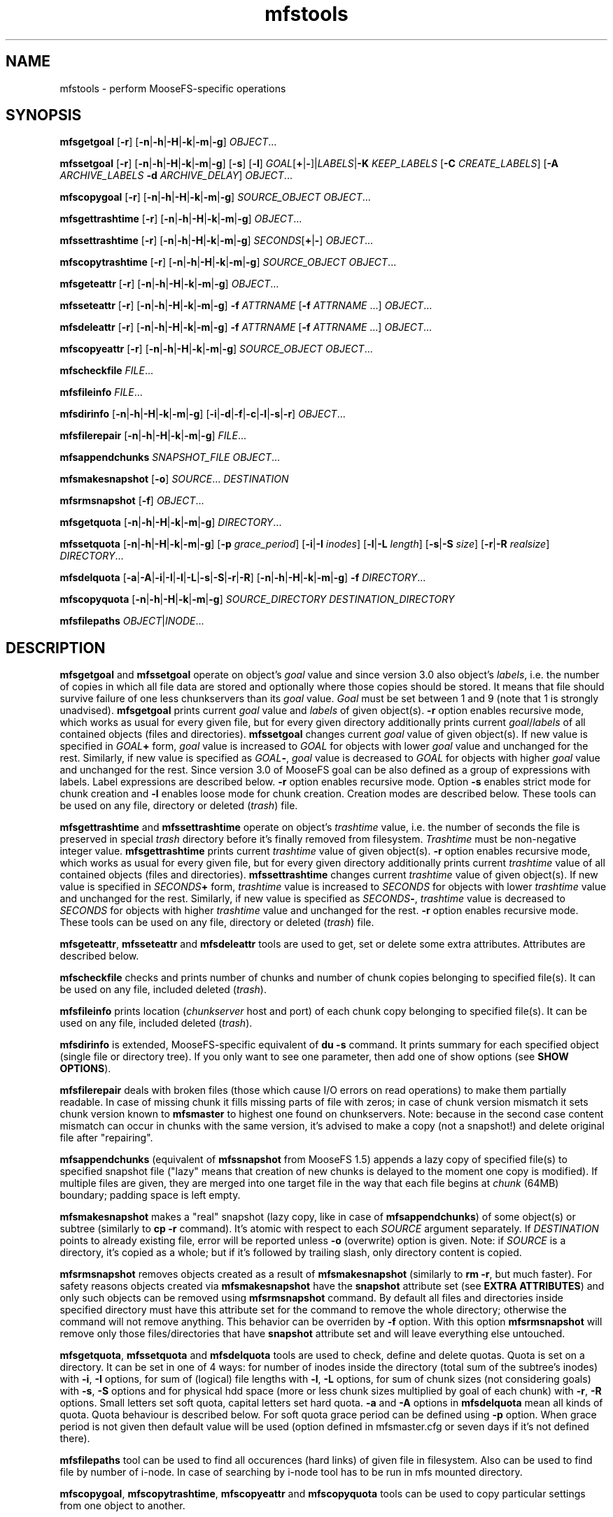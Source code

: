 .TH mfstools "1" "August 2015" "MooseFS 3.0.44-1" "This is part of MooseFS"
.SH NAME
mfstools \- perform MooseFS\-specific operations
.SH SYNOPSIS
.B mfsgetgoal
[\fB-r\fP] [\fB-n\fP|\fB-h\fP|\fB-H\fP|\fB-k\fP|\fB-m\fP|\fB-g\fP] \fIOBJECT\fP...
.PP
.B mfssetgoal
[\fB-r\fP] [\fB-n\fP|\fB-h\fP|\fB-H\fP|\fB-k\fP|\fB-m\fP|\fB-g\fP] [\fB-s\fP] [\fB-l\fP] \fIGOAL\fP[\fB+\fP|\fB-\fP]|\fILABELS\fP|\fB-K\fP \fIKEEP_LABELS\fP [\fB-C\fP \fICREATE_LABELS\fP] [\fB-A\fP \fIARCHIVE_LABELS\fP \fB-d\fP \fIARCHIVE_DELAY\fP] \fIOBJECT\fP...
.PP
.B mfscopygoal
[\fB-r\fP] [\fB-n\fP|\fB-h\fP|\fB-H\fP|\fB-k\fP|\fB-m\fP|\fB-g\fP] \fISOURCE_OBJECT\fP \fIOBJECT\fP...
.PP
.B mfsgettrashtime
[\fB-r\fP] [\fB-n\fP|\fB-h\fP|\fB-H\fP|\fB-k\fP|\fB-m\fP|\fB-g\fP] \fIOBJECT\fP...
.PP
.B mfssettrashtime
[\fB-r\fP] [\fB-n\fP|\fB-h\fP|\fB-H\fP|\fB-k\fP|\fB-m\fP|\fB-g\fP] \fISECONDS\fP[\fB+\fP|\fB-\fP] \fIOBJECT\fP...
.PP
.B mfscopytrashtime
[\fB-r\fP] [\fB-n\fP|\fB-h\fP|\fB-H\fP|\fB-k\fP|\fB-m\fP|\fB-g\fP] \fISOURCE_OBJECT\fP \fIOBJECT\fP...
.PP
.B mfsgeteattr
[\fB-r\fP] [\fB-n\fP|\fB-h\fP|\fB-H\fP|\fB-k\fP|\fB-m\fP|\fB-g\fP] \fIOBJECT\fP...
.PP
.B mfsseteattr
[\fB-r\fP] [\fB-n\fP|\fB-h\fP|\fB-H\fP|\fB-k\fP|\fB-m\fP|\fB-g\fP] \fB-f\fP \fIATTRNAME\fP [\fB-f\fP \fIATTRNAME\fP ...] \fIOBJECT\fP...
.PP
.B mfsdeleattr
[\fB-r\fP] [\fB-n\fP|\fB-h\fP|\fB-H\fP|\fB-k\fP|\fB-m\fP|\fB-g\fP] \fB-f\fP \fIATTRNAME\fP [\fB-f\fP \fIATTRNAME\fP ...] \fIOBJECT\fP...
.PP
.B mfscopyeattr
[\fB-r\fP] [\fB-n\fP|\fB-h\fP|\fB-H\fP|\fB-k\fP|\fB-m\fP|\fB-g\fP] \fISOURCE_OBJECT\fP \fIOBJECT\fP...
.PP
.B mfscheckfile
\fIFILE\fP...
.PP
.B mfsfileinfo
\fIFILE\fP...
.PP
.B mfsdirinfo
[\fB-n\fP|\fB-h\fP|\fB-H\fP|\fB-k\fP|\fB-m\fP|\fB-g\fP] [\fB-i\fP|\fB-d\fP|\fB-f\fP|\fB-c\fP|\fB-l\fP|\fB-s\fP|\fB-r\fP] \fIOBJECT\fP...
.PP
.B mfsfilerepair
[\fB-n\fP|\fB-h\fP|\fB-H\fP|\fB-k\fP|\fB-m\fP|\fB-g\fP] \fIFILE\fP...
.PP
.B mfsappendchunks
\fISNAPSHOT_FILE\fP \fIOBJECT\fP...
.PP
.B mfsmakesnapshot
[\fB-o\fP] \fISOURCE\fP... \fIDESTINATION\fP
.PP
.B mfsrmsnapshot
[\fB-f\fP] \fIOBJECT\fP...
.PP
.B mfsgetquota
[\fB-n\fP|\fB-h\fP|\fB-H\fP|\fB-k\fP|\fB-m\fP|\fB-g\fP] 
\fIDIRECTORY\fP...
.PP
.B mfssetquota
[\fB-n\fP|\fB-h\fP|\fB-H\fP|\fB-k\fP|\fB-m\fP|\fB-g\fP] [\fB-p\fP \fIgrace_period\fP] [\fB-i\fP|\fB-I\fP \fIinodes\fP] 
[\fB-l\fP|\fB-L\fP \fIlength\fP] [\fB-s\fP|\fB-S\fP \fIsize\fP] [\fB-r\fP|\fB-R\fP \fIrealsize\fP]
\fIDIRECTORY\fP...
.PP
.B mfsdelquota
[\fB-a\fP|\fB-A\fP|\fB-i\fP|\fB-I\fP|\fB-l\fP|\fB-L\fP|\fB-s\fP|\fB-S\fP|\fB-r\fP|\fB-R\fP]
[\fB-n\fP|\fB-h\fP|\fB-H\fP|\fB-k\fP|\fB-m\fP|\fB-g\fP] \fB-f\fP \fIDIRECTORY\fP...
.PP
.B mfscopyquota
[\fB-n\fP|\fB-h\fP|\fB-H\fP|\fB-k\fP|\fB-m\fP|\fB-g\fP] \fISOURCE_DIRECTORY\fP \fIDESTINATION_DIRECTORY\fP
.PP
.B mfsfilepaths
\fIOBJECT\fP|\fIINODE\fP...
.SH DESCRIPTION
\fBmfsgetgoal\fP and \fBmfssetgoal\fP operate on object's \fIgoal\fP value
and since version 3.0 also object's \fIlabels\fP, i.e. the number of copies
in which all file data are stored and optionally where those copies should be stored.
It means that file should survive failure of one less chunkservers than its \fIgoal\fP
value. \fIGoal\fP must be set between 1 and 9 (note that 1 is strongly
unadvised).
\fBmfsgetgoal\fP prints current \fIgoal\fP value and \fIlabels\fP of given object(s).
\fB-r\fP option enables recursive mode, which works as usual for every
given file, but for every given directory additionally prints current
\fIgoal\fP/\fIlabels\fP of all contained objects (files and directories).
\fBmfssetgoal\fP changes current \fIgoal\fP value of given object(s). If new
value is specified in \fIGOAL\fP\fB+\fP form, \fIgoal\fP value is increased to
\fIGOAL\fP for objects with lower \fIgoal\fP value and unchanged for the rest.
Similarly, if new value is specified as \fIGOAL\fP\fB\-\fP, \fIgoal\fP value is
decreased to \fIGOAL\fP for objects with higher \fIgoal\fP value and unchanged
for the rest. Since version 3.0 of MooseFS goal can be also defined as a group of
expressions with labels. Label expressions are described below.
\fB-r\fP option enables recursive mode. Option \fB-s\fP enables strict mode for chunk creation
and \fB-l\fP enables loose mode for chunk creation. Creation modes are described below.
These tools can be used on any file, directory or deleted (\fItrash\fP) file.
.PP
\fBmfsgettrashtime\fP and \fBmfssettrashtime\fP operate on object's
\fItrashtime\fP value, i.e. the number of seconds the file is preserved in
special \fItrash\fP directory before it's finally removed from filesystem.
\fITrashtime\fP must be non\-negative integer value.
\fBmfsgettrashtime\fP prints current \fItrashtime\fP value of given object(s).
\fB-r\fP option enables recursive mode, which works as usual for every given
file, but for every given directory additionally prints current \fItrashtime\fP
value of all contained objects (files and directories).
\fBmfssettrashtime\fP changes current \fItrashtime\fP value of given object(s).
If new value is specified in \fISECONDS\fP\fB+\fP form, \fItrashtime\fP value is
increased to \fISECONDS\fP for objects with lower \fItrashtime\fP value and unchanged
for the rest. Similarly, if new value is specified as \fISECONDS\fP\fB\-\fP,
\fItrashtime\fP value is decreased to \fISECONDS\fP for objects with higher
\fItrashtime\fP value and unchanged for the rest. \fB-r\fP option enables
recursive mode.
These tools can be used on any file, directory or deleted (\fItrash\fP) file.
.PP
\fBmfsgeteattr\fP, \fBmfsseteattr\fP and \fBmfsdeleattr\fP
tools are used to get, set or delete some extra attributes. Attributes are
described below.
.PP
\fBmfscheckfile\fP checks and prints number of chunks and number of chunk
copies belonging to specified file(s).
It can be used on any file, included deleted (\fItrash\fP).
.PP
\fBmfsfileinfo\fP prints location (\fIchunkserver\fP host and port) of each
chunk copy belonging to specified file(s).
It can be used on any file, included deleted (\fItrash\fP).
.PP
\fBmfsdirinfo\fP is extended, MooseFS-specific equivalent of \fBdu -s\fP
command. It prints summary for each specified object (single file or
directory tree). If you only want to see one parameter, then add one of
show options (see \fBSHOW OPTIONS\fP).
.PP
\fBmfsfilerepair\fP deals with broken files (those which cause I/O errors on
read operations) to make them partially readable. In case of missing chunk
it fills missing parts of file with zeros; in case of chunk version mismatch
it sets chunk version known to \fBmfsmaster\fP to highest one found on
chunkservers. Note: because in the second case content mismatch can occur in
chunks with the same version, it's advised to make a copy (not a snapshot!)
and delete original file after "repairing".
.PP
\fBmfsappendchunks\fP (equivalent of \fBmfssnapshot\fP from MooseFS 1.5)
appends a lazy copy of specified file(s) to specified snapshot file ("lazy"
means that creation of new chunks is delayed to the moment one copy is
modified).
If multiple files are given, they are merged into one target file in the way
that each file begins at \fIchunk\fP (64MB) boundary; padding space is left
empty.
.PP
\fBmfsmakesnapshot\fP makes a "real" snapshot (lazy copy, like in case of
\fBmfsappendchunks\fP) of some object(s) or subtree (similarly to \fBcp -r\fP
command). It's atomic with respect to each \fISOURCE\fP argument separately.
If \fIDESTINATION\fP points to already existing file, error will be reported
unless \fB-o\fP (overwrite) option is given. Note: if \fISOURCE\fP is
a directory, it's copied as a whole; but if it's followed by trailing slash,
only directory content is copied.
.PP
\fBmfsrmsnapshot\fP removes objects created as a result of
\fBmfsmakesnapshot\fP (similarly to \fBrm -r\fP, but much faster). For safety
reasons objects created via \fBmfsmakesnapshot\fP have the \fBsnapshot\fP
attribute set (see \fBEXTRA ATTRIBUTES\fP) and only such objects can be removed
using \fBmfsrmsnapshot\fP command. By default all files and directories inside
specified directory must have this attribute set for the command to remove the
whole directory; otherwise the command will not remove anything. This behavior
can be overriden by \fB-f\fP option. With this option \fBmfsrmsnapshot\fP will
remove only those files/directories that have \fBsnapshot\fP attribute set and
will leave everything else untouched.
.PP
\fBmfsgetquota\fP, \fBmfssetquota\fP and \fBmfsdelquota\fP
tools are used to check, define and delete quotas. Quota is set on a directory. It can be set in one 
of 4 ways: for number of inodes inside the directory (total sum of the
subtree's inodes) with \fB-i\fP, \fB-I\fP options, for sum of (logical) file lengths with
\fB-l\fP, \fB-L\fP options,
for sum of chunk sizes (not considering goals) with \fB-s\fP, \fB-S\fP options and for physical
hdd space (more or less chunk sizes multiplied by goal of each chunk) with \fB-r\fP, \fB-R\fP options.
Small letters set soft quota, capital letters set hard quota. \fB-a\fP and \fB-A\fP options in
\fBmfsdelquota\fP mean all kinds of quota. Quota behaviour is described below.
For soft quota grace period can be defined using \fB-p\fP option. When grace period is not given then
default value will be used (option defined in mfsmaster.cfg or seven days if it's not defined there).
.PP
\fBmfsfilepaths\fP tool can be used to find all occurences (hard links) of given file in filesystem.
Also can be used to find file by number of i-node. In case of searching by i-node tool has to be run
in mfs mounted directory.
.PP
\fBmfscopygoal\fP, \fBmfscopytrashtime\fP, \fBmfscopyeattr\fP and \fBmfscopyquota\fP tools can be used
to copy particular settings from one object to another.

.SH GENERAL OPTIONS
Most of \fBmfstools\fP use \fB-n\fP, \fB-h\fP, \fB-H\fP, \fB-k\fP, \fB-m\fP and \fB-g\fP
options to select
format of printed numbers. \fB-n\fP causes to print exact numbers, \fB-h\fP
uses binary prefixes (Ki, Mi, Gi as 2^10, 2^20 etc.) while \fB-H\fP uses SI
prefixes (k, M, G as 10^3, 10^6 etc.). \fB-k\fP, \fB-m\fP and \fB-g\fP show plain numbers
respectivaly in kibis (binary kilo - 1024), mebis (binary mega - 1024^2)
and gibis (binary giga - 1024^3).
The same can be achieved by setting
\fBMFSHRFORMAT\fP environment variable to: \fB0\fP (exact numbers), \fB1\fP
or \fBh\fP (binary prefixes), \fB2\fP or \fBH\fP (SI prefixes), \fB3\fP or
\fBh+\fP (exact numbers and binary prefixes), \fB4\fP or \fBH+\fP (exact
numbers and SI prefixes). The default is to print just exact numbers.
.SH SHOW OPTIONS
.TP
\fB-i\fP
show number of inodes
.TP
\fB-d\fP
show number of directories
.TP
\fB-f\fP
show number of files
.TP
\fB-c\fP
show number of chunks
.TP
\fB-l\fP
show length
.TP
\fB-s\fP
show size
.TP
\fB-r\fP
show realsize
.SH LABELS
Since version 3.0 of MooseFS goals for files can be defined as expressions with labels.
Labels are letters (A-Z - 26 letters) that can be assigned to chunkservers. Each chunk server can
have multiple (up to 26) labels. \fBmfssetgoal\fP accepts expressions with labels along with simple numeric goals.
To set goal with label user has to specify goal expression:
.PP
\fBmfssetgoal\fP LABELS \fIFILE\fP - a file will be stored according to the LABELS expression. LABELS
expression consist of set of subexpressions separated by commas, each subexpression specifies the storage schema
of one copy of the file. Subexpression can be: an asterisk or a label schema. Label schema can be one label or an expression with 
sums, multiplications and brackets. Sum means a file can be stored on any chunkserver matching any element of the
sum (logical or). Multiplication means a file can be stored only on a chunkserver matching all elements (logical and).
Asterisk means any chunkserver. Identical subexpressions can be shortened by adding a number in front of one instead
of repeating it a number of times.
.PP
\fBmfssetgoal\fP -K KEEP_LABELS [ -C CREATE_LABELS ] [ -A ARCHIVE_LABELS -d ARCHIVE_DELAY ] \fIFILE\fP - a file will be created
(and written) using CREATE_LABELS then almost immediately system will use KEEP_LABELS and if ARCHIVE_LABELS and ARCHIVE_DELAY are specified
then ARCHIVE_LABELS will be used after ARCHIVE_DELAY days after last file modifictaion time.
.PP
Examples:
.PP
\fBmfssetgoal\fP A,B \fIFILE\fP - a file will have two copies, one copy will be stored on chunkserver(s) 
with label A, the other on chunkserver(s) with label B
.PP
\fBmfssetgoal\fP A,* \fIFILE\fP - a file will have two copies, one copy will be stored on chunkserver(s) 
with label A, the other on any chunkserver(s)
.PP
\fBmfssetgoal\fP *,* \fIFILE\fP - a file will have two copies, stored on any chunkservers (different for each copy) 
.PP
\fBmfssetgoal\fP AB,C+D \fIFILE\fP - a file will have two copies, one copy will be stored on any chunkserver(s) that has both
labels A and B (multiplication of labels), the other on any chunkserver(s) that has either the C label or the D label
(sum of labels)
.PP
\fBmfssetgoal\fP A,B[X+Y],C[X+Y] \fIFILE\fP - a file will have three copies, one copy will be stored on any chunkserver(s) 
with A label, the second on any chunserver(s) that has the B label and either X or Y label, the third on any chunkserver(s), that
has the C label and either X or Y label
.PP
\fBmfssetgoal\fP A,A \fIFILE\fP is equivalent to \fBmfssetgoal\fP 2A \fIFILE\fP
.PP
\fBmfssetgoal\fP A,BC,BC,BC \fIFILE\fP is equivalent to \fBmfssetgoal\fP A,3BC \fIFILE\fP
.PP
\fBmfssetgoal\fP *,* \fIFILE\fP is equivalent to \fBmfssetgoal\fP 2* \fIFILE\fP is equivalent to \fBmfssetgoal\fP 2 \fIFILE\fP
.SH CREATION MODES
When labels are specified then it is important to specify what to do in case when there is no space available on all servers
marked with labels needed for new chunk creation. Also all servers marked with such labels can be temporariliy overloaded.
The question is if the system should create chunks on other servers or not.
.PP
Answer to this question should be resolved by user and hence the options \fB-s\fP and \fB-l\fP. By default (no options)
in case of overloaded servers system will wait for them, but in case of no space available will use other servers.
.PP
Option \fB-s\fP turns on STRICT mode. In this mode the system will return error (ENOSPC) in case of no space
available on servers marked with labels specified for chunk creation.
.PP
Option \fB-l\fP turns on LOOSE mode. In this mode the system will use other servers in case of overloaded servers and
replicate data to correct servers later.
.SH EXTRA ATTRIBUTES
\fBnoowner\fP This flag means,
that particular object belongs to current user (\fIuid\fP and \fIgid\fP are equal
to \fIuid\fP and \fIgid\fP values of accessing process). Only root (\fIuid\fP=0)
sees the real \fIuid\fP and \fIgid\fP.
.PP
\fBnoattrcache\fP This flag means, that standard file attributes such as uid, gid,
mode, length and so on won't be stored in kernel cache. In MooseFS 1.5 this was the
only behaviour, and mfsmount always prevented attributes from being stored in
kernel cache, but in MooseFS 1.6 attributes can be cached, so in very rare ocassions
it could be useful to turn it off.
.PP
\fBnoentrycache\fP This flag is similar to above. It prevents directory entries
from being cached in kernel.
.PP
\fBnodatacache\fP This flag means, that data cache should be cleared every time a file is opened.
.PP
\fBsnapshot\fP This flag means that the object was created via a \fBmfsmakesnapshot\fP command
.SH QUOTAS
Quota is always set on a directory. Hard quota cannot be exceeded anytime.
Soft quota can be exceeded for a period of time (7 days). Once a quota is exceeded in a
directory, user must go below the quota during the next 7 days. If not, the soft 
quota for this particular directory starts to behave like a hard quota. The 7 days period
is global and cannot currently be modified.
.SH INHERITANCE
When new object is created in MooseFS, attributes such as goal, trashtime and extra
attributes are inherited from parent directory. So if you set i.e. "noowner"
attribute and goal to 3 in a directory then every new object created in
this directory will have goal set to 3 and "noowner" flag set. A newly created
object inherits always the current set of its parent's attributes. Changing a
directory attribute does not affect its already created children. To change
an attribute for a directory and all of its children use "-r" option.
.SH "REPORTING BUGS"
Report bugs to <bugs@moosefs.com>.
.SH COPYRIGHT
Copyright (C) 2015 Jakub Kruszona-Zawadzki, Core Technology Sp. z o.o.

This file is part of MooseFS.

MooseFS is free software; you can redistribute it and/or modify
it under the terms of the GNU General Public License as published by
the Free Software Foundation, version 2 (only).

MooseFS is distributed in the hope that it will be useful,
but WITHOUT ANY WARRANTY; without even the implied warranty of
MERCHANTABILITY or FITNESS FOR A PARTICULAR PURPOSE. See the
GNU General Public License for more details.

You should have received a copy of the GNU General Public License
along with MooseFS; if not, write to the Free Software
Foundation, Inc., 59 Temple Place, Suite 330, Boston, MA  02111-1307  USA
or visit http://www.gnu.org/licenses/gpl-2.0.html
.SH "SEE ALSO"
.BR mfsmount (8)
